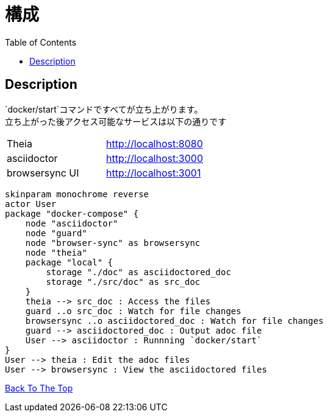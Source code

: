 = 構成
:toc: left

== Description
`docker/start`コマンドですべてが立ち上がります。 +
立ち上がった後アクセス可能なサービスは以下の通りです
|===
| Theia | http://localhost:8080
| asciidoctor | http://localhost:3000
| browsersync UI | http://localhost:3001
|===

[plantuml, diagram-classes, png]
....
skinparam monochrome reverse
actor User
package "docker-compose" {
    node "asciidoctor"
    node "guard"
    node "browser-sync" as browsersync
    node "theia"
    package "local" {
        storage "./doc" as asciidoctored_doc
        storage "./src/doc" as src_doc
    }
    theia --> src_doc : Access the files
    guard ..o src_doc : Watch for file changes
    browsersync ..o asciidoctored_doc : Watch for file changes
    guard --> asciidoctored_doc : Output adoc file
    User --> asciidoctor : Runnning `docker/start`
}
User --> theia : Edit the adoc files
User --> browsersync : View the asciidoctored files
....

link:../[Back To The Top]